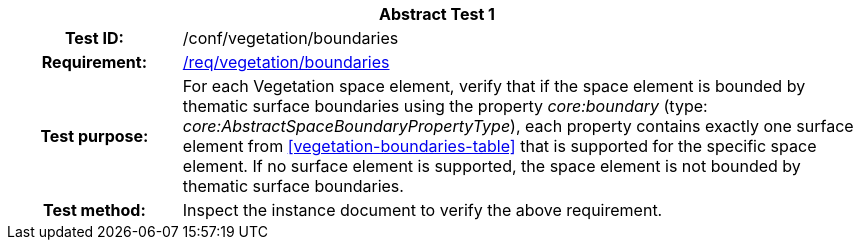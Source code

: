 [[ats_vegetation_boundaries]]
[cols=">20h,<80d",width="100%"]
|===
2+<|*Abstract Test {counter:ats-id}*
|Test ID: |/conf/vegetation/boundaries
|Requirement: |<<req_vegetation_boundaries,/req/vegetation/boundaries>>
|Test purpose: |For each Vegetation space element, verify that if the space element is bounded by thematic surface boundaries using the property _core:boundary_ (type: _core:AbstractSpaceBoundaryPropertyType_), each property contains exactly one surface element from <<vegetation-boundaries-table>> that is supported for the specific space element. If no surface element is supported, the space element is not bounded by thematic surface boundaries.
|Test method: |Inspect the instance document to verify the above requirement.
|===
